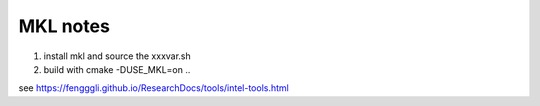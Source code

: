 .. _tool_mkl:

MKL notes
==============

1. install mkl and source the xxxvar.sh
2. build with cmake -DUSE_MKL=on ..

see https://fengggli.github.io/ResearchDocs/tools/intel-tools.html
